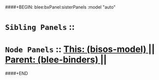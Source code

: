 ####+BEGIN: blee:bxPanel:sisterPanels :model "auto"
*   =Sibling Panels=  :: 
*   =Node Panels=     ::  [[elisp:(blee:bnsm:panel-goto "../main/")][ *This: (bisos-model)* ]] || [[elisp:(blee:bnsm:panel-goto "../../main/")][ *Parent: (blee-binders)* ]] ||
####+END
